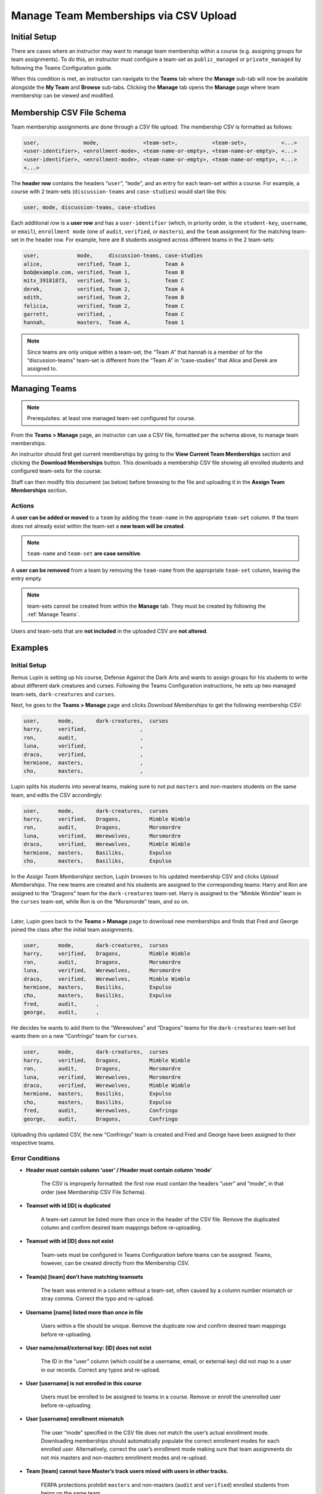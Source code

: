 .. _Manage Teams Membership via CSV Upload:

##########################################
Manage Team Memberships via CSV Upload
##########################################

.. tags:: educator, reference
    
Initial Setup
*************
There are cases where an instructor may want to manage team membership within a course
(e.g. assigning groups for team assignments). To do this, an instructor must configure
a team-set as ``public_managed`` or ``private_managed`` by following the Teams Configuration guide.

When this condition is met, an instructor can navigate to the **Teams** tab where the **Manage**
sub-tab will now be available alongside the **My Team** and **Browse** sub-tabs. Clicking the **Manage**
tab opens the **Manage** page where team membership can be viewed and modified.

.. image:: /_images/educator_references/Teams_ManageTab.png
   :width: 600
   :alt: The Manage Teams tab on the teams Page, which lets you download and upload a csv
     describing the team memberships for a course

Membership CSV File Schema
****************************

Team membership assignments are done through a CSV file upload. The membership CSV is formatted as follows:

.. code::

    user,              mode,              <team-set>,           <team-set>,           <...>
    <user-identifier>, <enrollment-mode>, <team-name-or-empty>, <team-name-or-empty>, <...>
    <user-identifier>, <enrollment-mode>, <team-name-or-empty>, <team-name-or-empty>, <...>
    <...>

The **header row** contains the headers “``user``”, “``mode``”, and an entry for each team-set within a course.
For example, a course with 2 team-sets (``discussion-teams`` and ``case-studies``) would start like this:

.. code::

    user, mode, discussion-teams, case-studies

Each additional row is a **user row** and has a ``user-identifier``
(which, in priority order, is the ``student-key``, ``username``, or ``email``),
``enrollment mode`` (one of ``audit``, ``verified``, or ``masters``), and the ``team`` assignment for the matching
team-set in the header row. For example, here are 8 students assigned across different teams in the 2 team-sets:

.. code::

    user,            mode,     discussion-teams, case-studies
    alice,           verified, Team 1,           Team A
    bob@example.com, verified, Team 1,           Team B
    mitx_39181873,   verified, Team 1,           Team C
    derek,           verified, Team 2,           Team A
    edith,           verified, Team 2,           Team B
    felicia,         verified, Team 2,           Team C
    garrett,         verified, ,                 Team C
    hannah,          masters,  Team A,           Team 1


.. note:: Since teams are only unique within a team-set, the “Team A” that hannah is a member of for the “discussion-teams” team-set is different from the “Team A” in “case-studies” that Alice and Derek are assigned to.

Managing Teams
**************

.. note:: Prerequisites: at least one managed team-set configured for course.

From the **Teams > Manage** page, an instructor can use a CSV file, formatted per the schema above, to manage team memberships.

An instructor should first get current memberships by going to the **View Current Team Memberships** section and
clicking the **Download Memberships** button. This downloads a membership CSV file showing all enrolled students
and configured team-sets for the course.

Staff can then modify this document (as below) before browsing to the file and uploading it in the
**Assign Team Memberships** section.


Actions
=======

A **user can be added or moved** to a ``team`` by adding the ``team-name`` in the appropriate ``team-set`` column.
If the team does not already exist within the team-set a **new team will be created**.

.. note:: ``team-name`` and ``team-set`` **are case sensitive**.

A **user can be removed** from a team by removing the ``team-name`` from the appropriate ``team-set`` column,
leaving the entry empty.

.. note:: team-sets cannot be created from within the **Manage** tab. They must be created by following the
   :ref:`Manage Teams`.

Users and team-sets that are **not included** in the uploaded CSV are **not altered**.

Examples
********
Initial Setup
=============

Remus Lupin is setting up his course, Defense Against the Dark Arts and wants to assign groups for his students
to write about different dark creatures and curses. Following the Teams Configuration instructions, he sets up
two managed team-sets, ``dark-creatures`` and ``curses``.

Next, he goes to the **Teams > Manage** page and clicks *Download Memberships* to get the following membership CSV:

.. code::

    user,      mode,       dark-creatures,  curses
    harry,     verified,                 ,
    ron,       audit,                    ,
    luna,      verified,                 ,
    draco,     verified,                 ,
    hermione,  masters,                  ,
    cho,       masters,                  ,

Lupin splits his students into several teams, making sure to not put ``masters`` and non-masters students on the same team,
and edits the CSV accordingly:

.. code::

    user,      mode,       dark-creatures,  curses
    harry,     verified,   Dragons,         Mimble Wimble
    ron,       audit,      Dragons,         Morsmordre
    luna,      verified,   Werewolves,      Morsmordre
    draco,     verified,   Werewolves,      Mimble Wimble
    hermione,  masters,    Basiliks,        Expulso
    cho,       masters,    Basiliks,        Expulso

In the *Assign Team Memberships* section, Lupin browses to his updated membership CSV and clicks *Upload Memberships*.
The new teams are created and his students are assigned to the corresponding teams: Harry and Ron are assigned to the
“Dragons” team for the ``dark-creatures`` team-set. Harry is assigned to the “Mimble Wimble” team in the ``curses``
team-set, while Ron is on the “Morsmorde” team, and so on.

----

Later, Lupin goes back to the **Teams > Manage** page to download new memberships and finds that Fred and George joined
the class after the initial team assignments.

.. code::

    user,      mode,       dark-creatures,  curses
    harry,     verified,   Dragons,         Mimble Wimble
    ron,       audit,      Dragons,         Morsmordre
    luna,      verified,   Werewolves,      Morsmordre
    draco,     verified,   Werewolves,      Mimble Wimble
    hermione,  masters,    Basiliks,        Expulso
    cho,       masters,    Basiliks,        Expulso
    fred,      audit,      ,
    george,    audit,      ,

He decides he wants to add them to the “Werewolves” and “Dragons” teams for the ``dark-creatures`` team-set but wants them
on a new “Confringo” team for ``curses``.

.. code::

    user,      mode,       dark-creatures,  curses
    harry,     verified,   Dragons,         Mimble Wimble
    ron,       audit,      Dragons,         Morsmordre
    luna,      verified,   Werewolves,      Morsmordre
    draco,     verified,   Werewolves,      Mimble Wimble
    hermione,  masters,    Basiliks,        Expulso
    cho,       masters,    Basiliks,        Expulso
    fred,      audit,      Werewolves,      Confringo
    george,    audit,      Dragons,         Confringo

Uploading this updated CSV, the new “Confringo” team is created and Fred and George have been assigned to their respective teams.


Error Conditions
================

- **Header must contain column ‘user’ / Header must contain column ‘mode’**

    The CSV is improperly formatted: the first row must contain the headers “user” and “mode”, in that order
    (see Membership CSV File Schema).

- **Teamset with id [ID] is duplicated**

    A team-set cannot be listed more than once in the header of the CSV file. Remove the duplicated column and confirm
    desired team mappings before re-uploading.

- **Teamset with id [ID] does not exist**

    Team-sets must be configured in Teams Configuration before teams can be assigned. Teams, however, can be created
    directly from the Membership CSV.

- **Team(s) [team] don’t have matching teamsets**

    The team was entered in a column without a team-set, often caused by a column number mismatch or stray comma.
    Correct the typo and re-upload.

- **Username [name] listed more than once in file**

    Users within a file should be unique. Remove the duplicate row and confirm desired team mappings before re-uploading.

- **User name/email/external key: [ID] does not exist**

    The ID in the “user” column (which could be a username, email, or external key) did not map to a user in our records.
    Correct any typos and re-upload.

- **User [username] is not enrolled in this course**

    Users must be enrolled to be assigned to teams in a course. Remove or enroll the unenrolled user before re-uploading.

- **User [username] enrollment mismatch**

    The user “mode” specified in the CSV file does not match the user’s actual enrollment mode. Downloading memberships
    should automatically populate the correct enrollment modes for each enrolled user. Alternatively, correct the user’s
    enrollment mode making sure that team assignments do not mix masters and non-masters enrollment modes and re-upload.

- **Team [team] cannot have Master’s track users mixed with users in other tracks.**

    FERPA protections prohibit ``masters`` and non-masters (``audit`` and ``verified``) enrolled students from being on the same team.

    If the team already exists, the enrollment mode of the first member assigned to that team sets the team’s protection level.
    For example, if the first member assigned to a team is a non-master’s student, masters students cannot join.
    If this team will be newly created through the CSV upload, the team makeup must be exclusively ``masters`` or non-masters
    students to pass validation. Edit team mappings to create designated teams for ``masters`` and non-masters students and re-upload.

- **New membership for team [team] would exceed max size of [max-size]**

    Team-sets have a ``max-team-size`` configured in Teams Configuration.
    The newly proposed team memberships would exceed the capacity of the given teams.
    Increase the team-set size or redistribute users to different/more teams and re-upload.

.. seealso::
 
 :ref:`About Teams` (concept)

 :ref:`Teams Configuration Options` (reference)

 :ref:`Manage Teams` (how-to)

 :ref:`Connect Teams to Content Groups` (how-to)

 :ref:`Teams Discussions` (concept)

 :ref:`Learner Experience of Teams` (concept)


**Maintenance chart**

+--------------+-------------------------------+----------------+--------------------------------+
| Review Date  | Working Group Reviewer        |   Release      |Test situation                  |
+--------------+-------------------------------+----------------+--------------------------------+
|              |                               |                |                                |
+--------------+-------------------------------+----------------+--------------------------------+
